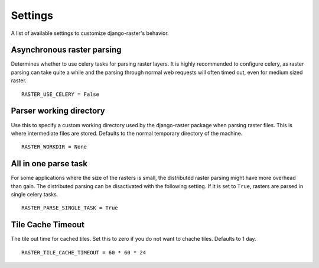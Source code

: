 ========
Settings
========
A list of available settings to customize django-raster's behavior.

Asynchronous raster parsing
---------------------------
Determines whether to use celery tasks for parsing raster layers. It is highly
recommended to configure celery, as raster parsing can take quite a while and
the parsing through normal web requests will often timed out, even for medium
sized raster.
::

    RASTER_USE_CELERY = False

Parser working directory
------------------------
Use this to specify a custom working directory used by the django-raster
package when parsing raster files. This is where intermediate files are stored.
Defaults to the normal temporary directory of the machine.
::

    RASTER_WORKDIR = None


All in one parse task
---------------------
For some applications where the size of the rasters is small, the distributed
raster parsing might have more overhead than gain. The distributed parsing can
be disactivated with the following setting. If it is set to ``True``, rasters
are parsed in single celery tasks.
::

    RASTER_PARSE_SINGLE_TASK = True

Tile Cache Timeout
------------------
The tile out time for cached tiles. Set this to zero if you do not want to
chache tiles. Defaults to 1 day.
::

    RASTER_TILE_CACHE_TIMEOUT = 60 * 60 * 24
